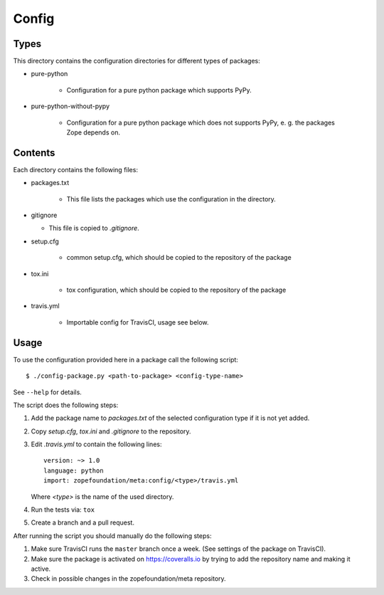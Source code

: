 Config
======

Types
-----

This directory contains the configuration directories for different types of
packages:

* pure-python

    - Configuration for a pure python package which supports PyPy.

* pure-python-without-pypy

    - Configuration for a pure python package which does not supports PyPy,
      e. g. the packages Zope depends on.

Contents
--------

Each directory contains the following files:

* packages.txt

    - This file lists the packages which use the configuration in the
      directory.
* gitignore

  - This file is copied to `.gitignore`.
* setup.cfg

    - common setup.cfg, which should be copied to the repository of the
      package
* tox.ini

    - tox configuration, which should be copied to the repository of the
      package
* travis.yml

    - Importable config for TravisCI, usage see below.

Usage
-----

To use the configuration provided here in a package call the following script::

    $ ./config-package.py <path-to-package> <config-type-name>

See ``--help`` for details.

The script does the following steps:

1. Add the package name to `packages.txt` of the selected configuration type if
   it is not yet added.
2. Copy `setup.cfg`, `tox.ini` and `.gitignore` to the repository.
3. Edit `.travis.yml` to contain the following lines::

     version: ~> 1.0
     language: python
     import: zopefoundation/meta:config/<type>/travis.yml

   Where `<type>` is the name of the used directory.
4. Run the tests via: ``tox``
5. Create a branch and a pull request.

After running the script you should manually do the following steps:

1. Make sure TravisCI runs the ``master`` branch once a week. (See settings of
   the package on TravisCI).
2. Make sure the package is activated on https://coveralls.io by trying to add
   the repository name and making it active.
3. Check in possible changes in the zopefoundation/meta repository.
